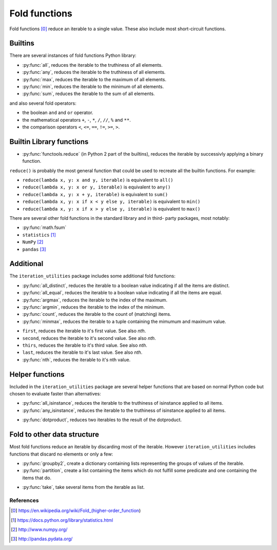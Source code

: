 Fold functions
--------------

Fold functions [0]_ reduce an iterable to a single value. These also include
most short-circuit functions.

Builtins
^^^^^^^^

There are several instances of fold functions Python library:

- :py:func:`all`, reduces the iterable to the truthiness of all elements.
- :py:func:`any`, reduces the iterable to the truthiness of all elements.
- :py:func:`max`, reduces the iterable to the maximum of all elements.
- :py:func:`min`, reduces the iterable to the minimum of all elements.
- :py:func:`sum`, reduces the iterable to the sum of all elements.


and also several fold operators:

- the boolean ``and`` and ``or`` operator.
- the mathematical operators ``+``, ``-``, ``*``, ``/``, ``//``, ``%`` and ``**``.
- the comparison operators ``<``, ``<=``, ``==``, ``!=``, ``>=``, ``>``.


Builtin Library functions
^^^^^^^^^^^^^^^^^^^^^^^^^

- :py:func:`functools.reduce` (in Python 2 part of the builtins), reduces the
  iterable by successivly applying a binary function.

``reduce()`` is probably the most general function that could be used to
recreate all the builtin functions. For example:

- ``reduce(lambda x, y: x and y, iterable)`` is equivalent to ``all()``
- ``reduce(lambda x, y: x or y, iterable)`` is equivalent to ``any()``
- ``reduce(lambda x, y: x + y, iterable)`` is equivalent to ``sum()``
- ``reduce(lambda x, y: x if x < y else y, iterable)`` is equivalent to ``min()``
- ``reduce(lambda x, y: x if x > y else y, iterable)`` is equivalent to ``max()``

There are several other fold functions in the standard library and in third-
party packages, most notably:

- :py:func:`math.fsum`
- ``statistics`` [1]_
- ``NumPy`` [2]_
- ``pandas`` [3]_


Additional
^^^^^^^^^^

The ``iteration_utilities`` package includes some additional fold functions:

.. py:currentmodule:: iteration_utilities._cfuncs

- :py:func:`all_distinct`, reduces the iterable to a boolean value indicating
  if all the items are distinct.
- :py:func:`all_equal`, reduces the iterable to a boolean value indicating
  if all the items are equal.
- :py:func:`argmax`, reduces the iterable to the index of the maximum.
- :py:func:`argmin`, reduces the iterable to the index of the minimum.
- :py:func:`count`, reduces the iterable to the count of (matching) items.
- :py:func:`minmax`, reduces the iterable to a tuple containing the mimumum
  and maximum value.

.. py:currentmodule:: iteration_utilities

- ``first``, reduces the iterable to it's first value. See also `nth`.
- ``second``, reduces the iterable to it's second value. See also `nth`.
- ``thirs``, reduces the iterable to it's third value. See also `nth`.
- ``last``, reduces the iterable to it's last value. See also `nth`.
- :py:func:`nth`, reduces the iterable to it's nth value.



Helper functions
^^^^^^^^^^^^^^^^

Included in the ``iteration_utilities`` package are several helper functions
that are based on normal Python code but chosen to evaluate faster than
alternatives:

.. py:currentmodule:: iteration_utilities._helpers._performance

- :py:func:`all_isinstance`, reduces the iterable to the truthiness of
  isinstance applied to all items.
- :py:func:`any_isinstance`, reduces the iterable to the truthiness of
  isinstance applied to all items.

.. py:currentmodule:: iteration_utilities._recipes._core

- :py:func:`dotproduct`, reduces two iterables to the result of the dotproduct.


Fold to other data structure
^^^^^^^^^^^^^^^^^^^^^^^^^^^^

Most fold functions reduce an iterable by discarding most of the iterable.
However ``iteration_utilities`` includes functions that discard no elements or
only a few:

.. py:currentmodule:: iteration_utilities._cfuncs

- :py:func:`groupby2`, create a dictionary containing lists representing
  the groups of values of the iterable.
- :py:func:`partition`, create a list containing the items which do not
  fulfill some predicate and one containing the items that do.

.. py:currentmodule:: iteration_utilities._recipes._core

- :py:func:`take`, take several items from the iterable as list.


References
~~~~~~~~~~

.. [0] https://en.wikipedia.org/wiki/Fold_(higher-order_function)
.. [1] https://docs.python.org/library/statistics.html
.. [2] http://www.numpy.org/
.. [3] http://pandas.pydata.org/
